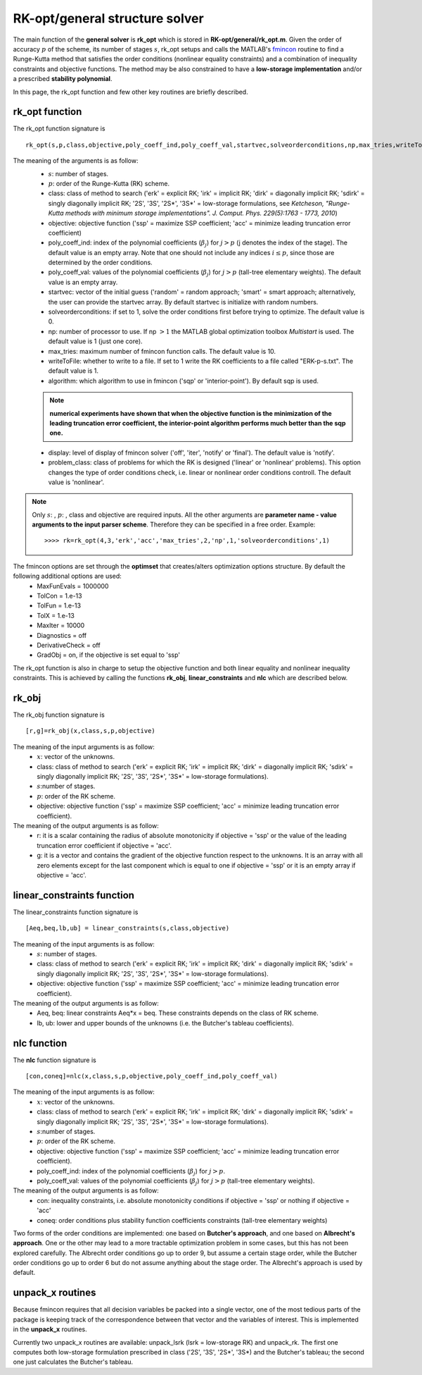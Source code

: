 .. _structure_general:


================================
RK-opt/general structure solver
================================
The main function of the **general solver** is **rk_opt** which is stored in 
**RK-opt/general/rk_opt.m**. 
Given the order of 
accuracy :math:`p` of the scheme, its number of stages :math:`s`, 
rk_opt setups and calls the MATLAB's 
`fmincon <http://www.mathworks.com/help/toolbox/optim/ug/fmincon.html>`_ 
routine to find a Runge-Kutta method that satisfies the order conditions 
(nonlinear equality constraints) and 
a combination of inequality constraints and objective functions. The method may 
be also constrained to have a **low-storage implementation** and/or a prescribed 
**stability polynomial**.

In this page, the rk_opt function and few other key routines are briefly 
described.


rk_opt function
---------------
The rk_opt function signature is ::

     rk_opt(s,p,class,objective,poly_coeff_ind,poly_coeff_val,startvec,solveorderconditions,np,max_tries,writeToFile,algorithm,display).

The meaning of the arguments is as follow:
    * :math:`s`: number of stages.
    * :math:`p`: order of the Runge-Kutta (RK) scheme.
    * class: class of method to search ('erk' = explicit RK; 'irk' = implicit RK; 'dirk' = diagonally implicit RK; 'sdirk' = singly diagonally implicit RK; '2S', '3S', '2S*', '3S*' = low-storage formulations, see *Ketcheson, "Runge-Kutta methods with minimum storage implementations". J. Comput. Phys. 229(5):1763 - 1773, 2010*)
    * objective: objective function ('ssp' = maximize SSP coefficient; 'acc' = minimize leading truncation error coefficient)
    * poly_coeff_ind: index of the polynomial coefficients (:math:`\beta_j`) for :math:`j > p`  (j denotes the index of the stage). The default value is an empty array.  Note that one should not include any indices :math:`i \le p`, since those are determined by the order conditions.
    * poly_coeff_val: values of the polynomial coefficients (:math:`\beta_j`) for :math:`j > p` (tall-tree elementary weights). The default value is an empty array.
    * startvec: vector of the initial guess ('random' = random approach; 'smart' = smart approach; alternatively, the user can provide the startvec array. By default startvec is initialize with random numbers.
    * solveorderconditions: if set to 1, solve the order conditions first before trying to optimize. The default value is 0.
    * np: number of processor to use. If np :math:`> 1` the MATLAB global optimization toolbox *Multistart* is used. The default value is 1 (just one core).
    * max_tries: maximum number of fmincon function calls. The default value is 10.
    * writeToFile: whether to write to a file. If set to 1 write the RK coefficients to a file called "ERK-p-s.txt". The default value is 1.
    * algorithm: which algorithm to use in fmincon ('sqp' or 'interior-point'). By default sqp is used.

    .. note::
       **numerical experiments have shown that when the objective function is the minimization of the leading truncation error coefficient, the interior-point algorithm performs much better than the sqp one.**
    
    * display: level of display of fmincon solver ('off', 'iter', 'notify' or 'final'). The default value is 'notify'.
    * problem_class: class of problems for which the RK is designed ('linear' or 'nonlinear' problems). This option changes the type of order conditions check, i.e. linear or nonlinear order conditions controll. The default value is 'nonlinear'.


.. note::

   Only :math:`s`: , :math:`p`: , class and objective are required inputs.
   All the other arguments are **parameter name - value arguments to the input 
   parser scheme**. Therefore they can be specified in a free order.
   Example::

    >>>> rk=rk_opt(4,3,'erk','acc','max_tries',2,'np',1,'solveorderconditions',1)


The fmincon options are set through the **optimset** that creates/alters optimization options structure. By default the following additional options are used:
    * MaxFunEvals = 1000000
    * TolCon = 1.e-13
    * TolFun = 1.e-13
    * TolX = 1.e-13
    * MaxIter = 10000
    * Diagnostics = off
    * DerivativeCheck = off
    * GradObj = on, if the objective is set equal to 'ssp'


The rk_opt function is also in charge to setup the objective function and both 
linear equality and nonlinear inequality constraints. This is achieved by 
calling the functions **rk_obj**, **linear_constraints** and **nlc** which are 
described below.


rk_obj
------
The rk_obj function signature is ::
    
    [r,g]=rk_obj(x,class,s,p,objective)

The meaning of the input arguments is as follow:
    * :math:`x`: vector of the unknowns.
    * class: class of method to search ('erk' = explicit RK; 'irk' = implicit RK; 'dirk' = diagonally implicit RK; 'sdirk' = singly diagonally implicit RK; '2S', '3S', '2S*', '3S*' = low-storage formulations).
    * :math:`s`:number of stages.
    * :math:`p`: order of the RK scheme.
    * objective: objective function ('ssp' = maximize SSP coefficient; 'acc' = minimize leading truncation error coefficient).

The meaning of the output arguments is as follow:
    * r: it is a scalar containing the radius of absolute monotonicity if objective = 'ssp' or the value of the leading truncation error coefficient if objective = 'acc'.
    * g: it is a vector and contains the gradient of the objective function respect to the unknowns.  It is an array with all zero elements except for the last component which is equal to one if objective = 'ssp' or it is an empty array if objective = 'acc'. 


linear_constraints function
---------------------------
The linear_constraints function signature is ::
    
    [Aeq,beq,lb,ub] = linear_constraints(s,class,objective)

The meaning of the input arguments is as follow:
    * :math:`s`: number of stages.
    * class: class of method to search ('erk' = explicit RK; 'irk' = implicit RK; 'dirk' = diagonally implicit RK; 'sdirk' = singly diagonally implicit RK; '2S', '3S', '2S*', '3S*' = low-storage formulations).
    * objective: objective function ('ssp' = maximize SSP coefficient; 'acc' = minimize leading truncation error coefficient).

The meaning of the output arguments is as follow:
    * Aeq, beq: linear constraints Aeq*x = beq. These constraints depends on the class of RK scheme.
    * lb, ub: lower and upper bounds of the unknowns (i.e. the Butcher's tableau coefficients).



nlc function
------------
The **nlc** function signature is ::

    [con,coneq]=nlc(x,class,s,p,objective,poly_coeff_ind,poly_coeff_val)

The meaning of the input arguments is as follow:
    * :math:`x`: vector of the unknowns.
    * class: class of method to search ('erk' = explicit RK; 'irk' = implicit RK; 'dirk' = diagonally implicit RK; 'sdirk' = singly diagonally implicit RK; '2S', '3S', '2S*', '3S*' = low-storage formulations).
    * :math:`s`:number of stages.
    * :math:`p`: order of the RK scheme.
    * objective: objective function ('ssp' = maximize SSP coefficient; 'acc' = minimize leading truncation error coefficient).
    * poly_coeff_ind: index of the polynomial coefficients (:math:`\beta_j`) for :math:`j > p`.
    * poly_coeff_val: values of the polynomial coefficients (:math:`\beta_j`) for :math:`j > p` (tall-tree elementary weights).

The meaning of the output arguments is as follow:
    * con: inequality constraints, i.e. absolute monotonicity conditions if objective = 'ssp' or nothing if objective = 'acc'
    * coneq: order conditions plus stability function coefficients constraints (tall-tree elementary weights)

Two forms of the order conditions are implemented: one based on **Butcher's 
approach**, and one based on **Albrecht's approach**. One or the other may lead 
to a more tractable optimization problem in some cases, but this has not been 
explored carefully. The Albrecht order conditions go up to order 9, but assume 
a certain stage order, while the Butcher order conditions go up to order 6 but
do not assume anything about the stage order. The Albrecht's approach is used
by default.


unpack_x routines
-----------------
Because fmincon requires that all decision variables be packed into a single 
vector, one of the most tedious parts of the package is keeping track of the 
correspondence between that vector and the variables of interest. This is 
implemented in the **unpack_x** routines. 

Currently two unpack_x routines are available: unpack_lsrk (lsrk = low-storage
RK) and unpack_rk. The first one computes both low-storage formulation prescribed
in class ('2S', '3S', '2S*', '3S*) and the
Butcher's tableau; the second one just calculates the Butcher's tableau.





   

